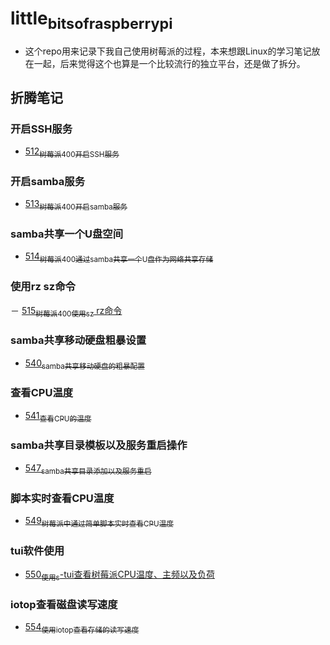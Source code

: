 * little_bits_of_raspberry_pi
- 这个repo用来记录下我自己使用树莓派的过程，本来想跟Linux的学习笔记放在一起，后来觉得这个也算是一个比较流行的独立平台，还是做了拆分。
** 折腾笔记
*** 开启SSH服务
- [[https://greyzhang.blog.csdn.net/article/details/113797359][512_树莓派400开启SSH服务]]
*** 开启samba服务
- [[https://greyzhang.blog.csdn.net/article/details/113801390][513_树莓派400开启samba服务]]
*** samba共享一个U盘空间
- [[https://greyzhang.blog.csdn.net/article/details/113803016][514_树莓派400通过samba共享一个U盘作为网络共享存储]]
*** 使用rz sz命令
－ [[https://greyzhang.blog.csdn.net/article/details/113803701][515_树莓派400使用sz rz命令]]
*** samba共享移动硬盘粗暴设置
- [[https://greyzhang.blog.csdn.net/article/details/113873319][540_samba共享移动硬盘的粗暴配置]]
*** 查看CPU温度
- [[https://greyzhang.blog.csdn.net/article/details/113873502][541_查看CPU的温度]]
*** samba共享目录模板以及服务重启操作
- [[https://greyzhang.blog.csdn.net/article/details/114107363][547_samba共享目录添加以及服务重启]]
*** 脚本实时查看CPU温度
- [[https://greyzhang.blog.csdn.net/article/details/114108610][549_树莓派中通过简单脚本实时查看CPU温度]]
*** tui软件使用
- [[https://greyzhang.blog.csdn.net/article/details/114155561][550_使用s-tui查看树莓派CPU温度、主频以及负荷]]
*** iotop查看磁盘读写速度
- [[https://greyzhang.blog.csdn.net/article/details/114220353][554_使用iotop查看存储的读写速度]]
